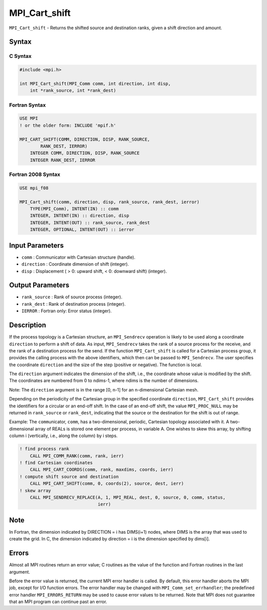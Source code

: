 .. _MPI_Cart_shift:

MPI_Cart_shift
~~~~~~~~~~~~~~

``MPI_Cart_shift`` - Returns the shifted source and destination ranks,
given a shift direction and amount.

Syntax
======

C Syntax
--------

.. code:: c

   #include <mpi.h>

   int MPI_Cart_shift(MPI_Comm comm, int direction, int disp,
       int *rank_source, int *rank_dest)

Fortran Syntax
--------------

.. code:: fortran

   USE MPI
   ! or the older form: INCLUDE 'mpif.h'

   MPI_CART_SHIFT(COMM, DIRECTION, DISP, RANK_SOURCE,
           RANK_DEST, IERROR)
       INTEGER COMM, DIRECTION, DISP, RANK_SOURCE
       INTEGER RANK_DEST, IERROR

Fortran 2008 Syntax
-------------------

.. code:: fortran

   USE mpi_f08

   MPI_Cart_shift(comm, direction, disp, rank_source, rank_dest, ierror)
       TYPE(MPI_Comm), INTENT(IN) :: comm
       INTEGER, INTENT(IN) :: direction, disp
       INTEGER, INTENT(OUT) :: rank_source, rank_dest
       INTEGER, OPTIONAL, INTENT(OUT) :: ierror

Input Parameters
================

-  ``comm`` : Communicator with Cartesian structure (handle).
-  ``direction`` : Coordinate dimension of shift (integer).
-  ``disp`` : Displacement ( > 0: upward shift, < 0: downward shift)
   (integer).

Output Parameters
=================

-  ``rank_source`` : Rank of source process (integer).
-  ``rank_dest`` : Rank of destination process (integer).
-  ``IERROR`` : Fortran only: Error status (integer).

Description
===========

If the process topology is a Cartesian structure, an ``MPI_Sendrecv``
operation is likely to be used along a coordinate ``direction`` to
perform a shift of data. As input, ``MPI_Sendrecv`` takes the rank of a
source process for the receive, and the rank of a destination process
for the send. If the function ``MPI_Cart_shift`` is called for a
Cartesian process group, it provides the calling process with the above
identifiers, which then can be passed to ``MPI_Sendrecv``. The user
specifies the coordinate ``direction`` and the size of the step
(positive or negative). The function is local.

The ``direction`` argument indicates the dimension of the shift, i.e.,
the coordinate whose value is modified by the shift. The coordinates are
numbered from 0 to ndims-1, where ndims is the number of dimensions.

Note: The ``direction`` argument is in the range [0, n-1] for an
n-dimensional Cartesian mesh.

Depending on the periodicity of the Cartesian group in the specified
coordinate ``direction``, ``MPI_Cart_shift`` provides the identifiers
for a circular or an end-off shift. In the case of an end-off shift, the
value ``MPI_PROC_NULL`` may be returned in ``rank_source`` or
``rank_dest``, indicating that the source or the destination for the
shift is out of range.

Example: The ``comm``\ unicator, ``comm``, has a two-dimensional,
periodic, Cartesian topology associated with it. A two-dimensional array
of REALs is stored one element per process, in variable A. One wishes to
skew this array, by shifting column i (vertically, i.e., along the
column) by i steps.

.. code:: fortran

   ! find process rank
       CALL MPI_COMM_RANK(comm, rank, ierr)
   ! find Cartesian coordinates
       CALL MPI_CART_COORDS(comm, rank, maxdims, coords, ierr)
   ! compute shift source and destination
       CALL MPI_CART_SHIFT(comm, 0, coords(2), source, dest, ierr)
   ! skew array
       CALL MPI_SENDRECV_REPLACE(A, 1, MPI_REAL, dest, 0, source, 0, comm, status,
                                 ierr)

Note
====

In Fortran, the dimension indicated by DIRECTION = i has DIMS(i+1)
nodes, where DIMS is the array that was used to create the grid. In C,
the dimension indicated by direction = i is the dimension specified by
dims[i].

Errors
======

Almost all MPI routines return an error value; C routines as the value
of the function and Fortran routines in the last argument.

Before the error value is returned, the current MPI error handler is
called. By default, this error handler aborts the MPI job, except for
I/O function errors. The error handler may be changed with
``MPI_Comm_set_errhandler``; the predefined error handler
``MPI_ERRORS_RETURN`` may be used to cause error values to be returned.
Note that MPI does not guarantee that an MPI program can continue past
an error.
